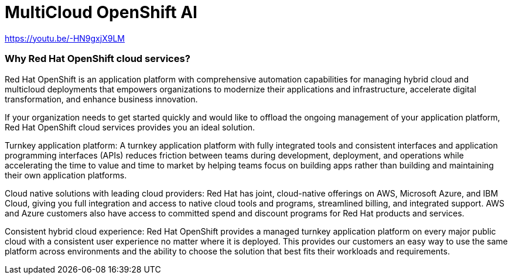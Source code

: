 = MultiCloud OpenShift AI

https://youtu.be/-HN9gxjX9LM

=== Why Red Hat OpenShift cloud services?
Red Hat OpenShift is an application platform with comprehensive automation capabilities for managing hybrid cloud and multicloud deployments that empowers organizations to modernize their applications and infrastructure, accelerate digital transformation, and enhance business innovation.   

If your organization needs to get started quickly and would like to offload the ongoing management of your application platform, Red Hat OpenShift cloud services provides you an ideal solution.

Turnkey application platform: A turnkey application platform with fully integrated tools and consistent interfaces and application programming interfaces (APIs) reduces friction between teams during development, deployment, and operations while accelerating the time to value and time to market by helping teams focus on building apps rather than building and maintaining their own application platforms.

Cloud native solutions with leading cloud providers: Red Hat has joint, cloud-native offerings on AWS, Microsoft Azure, and IBM Cloud, giving you full integration and access to native cloud tools and programs, streamlined billing, and integrated support. AWS and Azure customers also have access to committed spend and discount programs for Red Hat products and services. 

Consistent hybrid cloud experience: Red Hat OpenShift provides a managed turnkey application platform on every major public cloud with a consistent user experience no matter where it is deployed. This provides our customers an easy way to use the same platform across environments and the ability to choose the solution that best fits their workloads and requirements.


